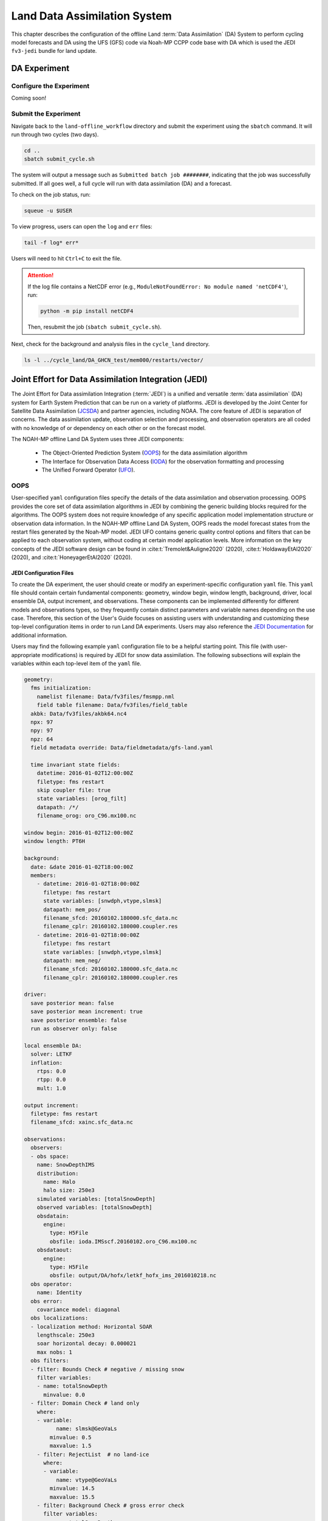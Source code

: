 .. _DASystem:

===================================================
Land Data Assimilation System 
===================================================

This chapter describes the configuration of the offline Land :term:`Data Assimilation` (DA) System to perform cycling model forecasts and DA using the UFS (GFS) code via Noah-MP CCPP code base with DA which is used the JEDI ``fv3-jedi`` bundle for land update.

.. COMMENT: Clarify above!

DA Experiment
================

.. _ConfigureExpt:

Configure the Experiment
---------------------------

Coming soon!

.. COMMENT: Is this still required?
   #. Create a ``user_build_config`` file:

      .. code-block:: console

         ./configure

   #. Edit the ``user_build_config`` file to setup compiler and library
      paths to be consistent with your environment if not done by default:

      .. code-block:: console

         COMPILERF90 = /opt/local/bin/gfortran-mp-10
         FREESOURCE = #-ffree-form -ffree-line-length-none
         F90FLAGS = -fdefault-real-8 -fdefault-double-8
         NETCDFMOD = -I/opt/local/include
         NETCDFLIB = -L/opt/local/lib -lnetcdf -lnetcdff
         PHYSDIR = ../ccpp-physics/physics

   If users prefer to use a different ``ccpp-physics`` directory from the one
   automatically downloaded with the clone, they can set the ``PHYSDIR`` in
   ``user_build_config`` to point to the top of the ``ccpp-physics``
   directory (path relative to the ``mod`` directory) of their choice.

   All the modules from ``ccpp-physics`` should be compiled in the ``mod``
   directory, all the drivers in the ``driver`` directory, and executables
   are in the ``run`` directory.

.. _SubmitExpt:

Submit the Experiment
------------------------

Navigate back to the ``land-offline_workflow`` directory and submit the experiment using the ``sbatch`` command. It will run through two cycles (two days).

.. code-block:: console

   cd ..
   sbatch submit_cycle.sh

.. COMMENT: Add info about changing account name and qos (windfall)?

The system will output a message such as ``Submitted batch job ########``, indicating that the job was successfully submitted. If all goes well, a full cycle will run with data assimilation (DA) and a forecast. 

To check on the job status, run: 

.. code-block:: console

   squeue -u $USER

To view progress, users can open the ``log`` and ``err`` files:

.. code-block:: console

   tail -f log* err*

Users will need to hit ``Ctrl+C`` to exit the file. 

.. attention::

   If the log file contains a NetCDF error (e.g., ``ModuleNotFoundError: No module named 'netCDF4'``), run:
   
   .. code-block:: console
      
      python -m pip install netCDF4
   
   Then, resubmit the job (``sbatch submit_cycle.sh``).

Next, check for the background and analysis files in the ``cycle_land`` directory.

.. code-block:: console

   ls -l ../cycle_land/DA_GHCN_test/mem000/restarts/vector/



Joint Effort for Data Assimilation Integration (JEDI)
========================================================

The Joint Effort for Data assimilation Integration (:term:`JEDI`) is a unified and versatile :term:`data assimilation` (DA) system for Earth System Prediction that can be run on a variety of platforms. JEDI is developed by the Joint Center for Satellite Data Assimilation (`JCSDA <https://www.jcsda.org/>`__) and partner agencies, including NOAA. The core feature of JEDI is separation of concerns. The data assimilation update, observation selection and processing, and observation operators are all coded with no knowledge of or dependency on each other or on the forecast model. 

The NOAH-MP offline Land DA System uses three JEDI components: 
   
   * The Object-Oriented Prediction System (`OOPS <https://jointcenterforsatellitedataassimilation-jedi-docs.readthedocs-hosted.com/en/1.0.0/inside/jedi-components/oops/index.html>`__) for the data assimilation algorithm 
   * The Interface for Observation Data Access (`IODA <https://jointcenterforsatellitedataassimilation-jedi-docs.readthedocs-hosted.com/en/1.0.0/inside/jedi-components/ioda/index.html>`__) for the observation formatting and processing
   * The Unified Forward Operator (`UFO <https://jointcenterforsatellitedataassimilation-jedi-docs.readthedocs-hosted.com/en/1.0.0/inside/jedi-components/ufo/index.html>`__). 

OOPS
------

User-specified ``yaml`` configuration files specify the details of the data assimilation and observation processing. OOPS provides the core set of data assimilation algorithms in JEDI by combining the generic building blocks required for the algorithms. The OOPS system does not require knowledge of any specific application model implementation structure or observation data information. In the NOAH-MP offline Land DA System, OOPS reads the model forecast states from the restart files generated by the Noah-MP model. JEDI UFO contains generic quality control options and filters that can be applied to each observation system, without coding at certain model application levels. More information on the key concepts of the JEDI software design can be found in :cite:t:`Tremolet&Auligne2020` (2020), :cite:t:`HoldawayEtAl2020` (2020), and :cite:t:`HoneyagerEtAl2020` (2020).

JEDI Configuration Files
^^^^^^^^^^^^^^^^^^^^^^^^^^^

To create the DA experiment, the user should create or modify an experiment-specific configuration ``yaml`` file. This ``yaml`` file should contain certain fundamental components: geometry, window begin, window length, background, driver, local ensemble DA, output increment, and observations. These components can be implemented differently for different models and observations types, so they frequently contain distinct parameters and variable names depending on the use case. Therefore, this section of the User's Guide focuses on assisting users with understanding and customizing these top-level configuration items in order to run Land DA experiments. Users may also reference the `JEDI Documentation <https://jointcenterforsatellitedataassimilation-jedi-docs.readthedocs-hosted.com/en/latest/using/building_and_running/config_content.html>`__ for additional information. 

.. COMMENT: What about: state; model, linear model; model aux control, model aux error; background error (rather than background); initial condition (is this basically included in the backgroun section?); cost function; minimizer; and output

Users may find the following example ``yaml`` configuration file to be a helpful starting point. This file (with user-appropriate modifications) is required by JEDI for snow data assimilation. The following subsections will explain the variables within each top-level item of the ``yaml`` file. 

.. code-block:: console

   geometry:
     fms initialization:
       namelist filename: Data/fv3files/fmsmpp.nml
       field table filename: Data/fv3files/field_table
     akbk: Data/fv3files/akbk64.nc4
     npx: 97
     npy: 97
     npz: 64
     field metadata override: Data/fieldmetadata/gfs-land.yaml
          
     time invariant state fields:
       datetime: 2016-01-02T12:00:00Z
       filetype: fms restart
       skip coupler file: true
       state variables: [orog_filt]
       datapath: /*/
       filename_orog: oro_C96.mx100.nc
    
   window begin: 2016-01-02T12:00:00Z
   window length: PT6H
    
   background:
     date: &date 2016-01-02T18:00:00Z
     members:
       - datetime: 2016-01-02T18:00:00Z
         filetype: fms restart
         state variables: [snwdph,vtype,slmsk]
         datapath: mem_pos/
         filename_sfcd: 20160102.180000.sfc_data.nc
         filename_cplr: 20160102.180000.coupler.res
       - datetime: 2016-01-02T18:00:00Z
         filetype: fms restart
         state variables: [snwdph,vtype,slmsk]
         datapath: mem_neg/
         filename_sfcd: 20160102.180000.sfc_data.nc
         filename_cplr: 20160102.180000.coupler.res
      
   driver:
     save posterior mean: false
     save posterior mean increment: true
     save posterior ensemble: false
     run as observer only: false

   local ensemble DA:
     solver: LETKF
     inflation:
       rtps: 0.0
       rtpp: 0.0
       mult: 1.0

   output increment:
     filetype: fms restart
     filename_sfcd: xainc.sfc_data.nc

   observations:
     observers:
     - obs space:
       name: SnowDepthIMS
       distribution:
         name: Halo
         halo size: 250e3
       simulated variables: [totalSnowDepth]
       observed variables: [totalSnowDepth]
       obsdatain:
         engine:
           type: H5File
           obsfile: ioda.IMSscf.20160102.oro_C96.mx100.nc
       obsdataout:
         engine:
           type: H5File 
           obsfile: output/DA/hofx/letkf_hofx_ims_2016010218.nc
     obs operator:
       name: Identity
     obs error:
       covariance model: diagonal
     obs localizations:
     - localization method: Horizontal SOAR
       lengthscale: 250e3
       soar horizontal decay: 0.000021
       max nobs: 1 
     obs filters:
     - filter: Bounds Check # negative / missing snow
       filter variables:
       - name: totalSnowDepth
         minvalue: 0.0
     - filter: Domain Check # land only
       where:
       - variable:
             name: slmsk@GeoVaLs
           minvalue: 0.5
           maxvalue: 1.5
       - filter: RejectList  # no land-ice
         where:
         - variable:
             name: vtype@GeoVaLs
           minvalue: 14.5
           maxvalue: 15.5
       - filter: Background Check # gross error check
         filter variables:
         - name: totalSnowDepth
         threshold: 6.25
         action:
           name: reject


Geometry
```````````

``geometry``
   **Geometry** is used in JEDI configuration files to specify the model grid's parallelization across compute nodes (horizontal and vertical). 

   ``fms initialization``
      This section contains two parameters, ``namelist filename`` and ``field table filename``. 

      .. COMMENT: Come up with better description^ !!!

      ``namelist filename``
         Specifies the path for the namelist filename.

      ``field table filename``
         Specifies the path for the field table filename.

   ``akbk``
      Specifies the path to a file containing the coefficients that define the hybrid sigma-pressure vertical coordinate used in FV3. Files are provided with the repository containing ``ak`` and ``bk`` for some common choices of vertical resolution for GEOS and GFS. 

   ``npx``
      Specifies the number of grid cells in the east-west direction.

      .. COMMENT: "vertices" was used instead of cells originally... Are they vertices like in graph theory (where there are vertices and edges) or vertices like cells in a grid?

   ``npy``
      Specifies the number of grid cells in the north-south direction

   ``npz``
      Specifies the number of vertical layers.

   ``field metadata override``
      Specifies the path for file metadata.

   ``time invariant state fields``
      This parameter contains several subparameters listed below.


      ``datetime``
         Specifies the time in YYYY-MM-DDTHH:00:00Z format, where YYYY is a 4-digit year, MM is a valid 2-digit month, DD is a valid 2-digit day, and HH is a valid 2-digit hour. 

      ``filetype``
         Specifies the type of file.

         .. COMMENT: What are the options?

      ``skip coupler file``
         Specifies whether to enable skipping coupler file. Valid values are: ``true`` | ``false``

         +--------+-----------------+
         | Value  | Description     |
         +========+=================+
         | true   | enable          |
         +--------+-----------------+
         | false  | do not enable   |
         +--------+-----------------+

         .. COMMENT: Check whether ".true./.false."

      ``state variables``
         Specifies the list of state variables. Valid values: ``[orog_filt]``

         .. COMMENT: Need a list of valid options! 

      ``datapath``
         Specifies the path for state variables data.

      ``filename_orog``
         Specifies the name of orographic data file.

Window Begin, Window Length
```````````````````````````````

These two items define the assimilation window for many applications, including Land DA.

``window begin``
   Specifies the beginning time window. The format is YYYY-MM-DDTHH:00:00Z, where YYYY is a 4-digit year, MM is a valid 2-digit month, DD is a valid 2-digit day, and HH is a valid 2-digit hour.

``window length``
   Specifies the time window length. The form is PTXXH, where XX is a 2-digit hour.

   .. COMMENT: Sample file has a one-digit hour... What if someone wants to run a longer experiment (i.e. 120 hour forecast)? 


Background
`````````````

``background``
   This section includes information on the analysis file(s) (also known as "members") generated by the previous cycle. 

   ``date``
      Specifies the background date. The format is ``&date YYYY-MM-DDTHH:00:00Z``, where YYYY is a 4-digit year, MM is a valid 2-digit month, DD is a valid 2-digit day, and HH is a valid 2-digit hour. For example: ``&date 2016-01-02T18:00:00Z``

   ``members``
      Specifies information on analysis file(s) generated by a previous cycle. 
      .. COMMENT: Verify accuracy

      ``datetime``
         Specifies the time. The format is YYYY-MM-DDTHH:00:00Z, where YYYY is a 4-digit year, MM is a valid 2-digit month, DD is a valid 2-digit day, and HH is a valid 2-digit hour. 
         .. COMMENT: Not the dat & time? And for what? Same as above?

      ``filetype``
         Specifies the type of file. Valid values: ``fms restart``
         .. COMMENT: Other valid values?

      ``state variables``
         Specifies a list of state variables. Valid values: ``[snwdph,vtype,slmsk]``
         .. COMMENT: Are there more?

      ``datapath``
         Specifies the path for state variables data. Valid values: ``mem_pos/`` | ``mem_neg/``
         .. COMMENT: Other valid values?

      ``filename_sfcd``
         Specifies the name of surface data file. This usually takes the form ``YYYYMMDD.HHmmss.sfc_data.nc``, where YYYY is a 4-digit year, MM is a valid 2-digit month, DD is a valid 2-digit day, and HH is a valid 2-digit hour, mm is a valid 2-digit minute and ss is a valid 2-digit second. For example: ``20160102.180000.sfc_data.nc``
         .. COMMENT: Check this!
         
      ``filename_cprl``
         Specifies the name of file that contains metadata for the restart. This usually takes the form ``YYYYMMDD.HHmmss.coupler.res``, where YYYY is a 4-digit year, MM is a valid 2-digit month, DD is a valid 2-digit day, and HH is a valid 2-digit hour, mm is a valid 2-digit minute and ss is a valid 2-digit second. For example: ``20160102.180000.coupler.res``

Driver
`````````

``driver``
   .. COMMENT: Add description! 

   ``save posterior mean``
      Specifies whether to save the posterior mean. Valid values: ``true`` | ``false``

      +--------+-----------------+
      | Value  | Description     |
      +========+=================+
      | true   | save            |
      +--------+-----------------+
      | false  | do not save     |
      +--------+-----------------+
      
      .. COMMENT: What is posterior mean?

   ``save posterior mean increment``
      Specifies whether to save the posterior mean increment. Valid values: ``true`` | ``false``

      +--------+-----------------+
      | Value  | Description     |
      +========+=================+
      | true   | enable          |
      +--------+-----------------+
      | false  | do not enable   |
      +--------+-----------------+

      .. COMMENT: What is posterior increment?

   ``save posterior ensemble``
      Specifies whether to save the posterior ensemble. Valid values: ``true`` | ``false``

      +--------+-----------------+
      | Value  | Description     |
      +========+=================+
      | true   | enable          |
      +--------+-----------------+
      | false  | do not enable   |
      +--------+-----------------+

      .. COMMENT: What is posterior ensemble?

   ``run as observer only``
      Specifies whether to run as observer only. Valid values: ``true`` | ``false``

      +--------+-----------------+
      | Value  | Description     |
      +========+=================+
      | true   | enable          |
      +--------+-----------------+
      | false  | do not enable   |
      +--------+-----------------+

      .. COMMENT: What does running as observer only DO?

Local Ensemble DA
`````````````````````

``local ensemble DA``
   .. COMMENT: Add definition!

   ``solver``
      Specifies the type of solver. Currently, ``LETKF`` is the only available option. See :cite:t:`HuntEtAl2007`.
      
      .. COMMENT:
         LETKF – Two Local Ensemble Transform Kalman Filter (Hunt et al 2007).


   ``inflation``
      .. COMMENT: Add definition!

      ``rtps``
         Relaxation to prior spread (:cite:t:`Whitaker&Hamill2012`). 
         .. COMMENT: 0.0

      ``rtpp``
         Relaxation to prior perturbation. 
         .. COMMENT: 0.0

      ``mult``
         Parameter of multiplicative inflation.
         .. COMMENT: 1.0

         .. COMMENT: Find better definitions and valid values for above variables!

Output Increment
```````````````````

``output increment``
   .. COMMENT: Add definition!

   ``filetype``
      .. COMMENT: ``fms restart``

   ``filename_sfcd``
      .. COMMENT: ``xainc.sfc_data.nc``

.. COMMENT: Add definitions for this section! 

Observations
```````````````

``observations``
   The **Observations** item describes one or more types of observations, each of which is a multi-level YAML/JSON object in and of itself. Each of these observation types is read into JEDI as an ``eckit::Configuration`` object (see `JEDI Documentation <https://jointcenterforsatellitedataassimilation-jedi-docs.readthedocs-hosted.com/en/1.0.0/using/building_and_running/config_content.html#observations>`__ for more details).

   ``observers``
      .. COMMENT: Need def!

      ``obs space``
         Describes the configuration of the observation space. An observation space handles observation data for a single observation type. 

         ``name``
            Specifies the name of observation space. Since the Land DA System uses IMS snow depth data, the sample configuration file uses the name ``SnowDepthIMS``. 

            .. COMMENT: Chack whether this can be any name that makes sense to the user or whether there are particular values.

         ``distribution``
            .. COMMENT Add def here!!

            ``name``
               Specifies the name of distribution. Valid values: ``Halo``

               .. COMMENT: Other valid values?

            ``halo size``
               Specifies the size of the halo distribution. Valid values: ``250e3``

               .. COMMENT: Other valid values?

         ``simulated variables``
            Specifies the list of variables that need to be simulated by observation operator. Valid values: ``[totalSnowDepth]``

         ``observed variables``
            Specifies the list of observed variables. Valid values: ``[totalSnowDepth]``

            .. COMMENT: Add complete list of valid values to the 2 variables above!

         ``obsdatain``
            This section specifies information about the observation input data.

            ``engine``
               This section specifies parameters required for the file matching engine.  

               ``type``
                  Specifies the type of input observation data. Valid values: ``H5File`` | ``OBS``

               ``obsfile``
                  Specifies the input filename.
                  .. COMMENT: Add Valid/recommended value? ``ioda.IMSscf.20160102.oro_C96.mx100.nc``

         ``obsdataout``
            This section contains information about the observation output data.

            ``engine``
               This section specifies parameters required for the file matching engine. 

               ``type``
                  Specifies the type of output observation data. Valid values: ``H5File``

               ``obsfile``
                  Specifies the output file path. 

                  .. COMMENT: Add Valid/recommended value? ``output/DA/hofx/letkf_hofx_ims_2016010218.nc``

      ``obs operator``
         Describes the observation operator and its options. An observation operator is used for computing H(x).
            .. COMMENT: Explain more!!! 

         ``name``
            Specifies the name in the ``ObsOperator`` and ``LinearObsOperator`` factory, defined in the C++ code. Valid values include: ``Identity`` | ``Composite`` | ``Categorical``. See `JEDI Documentation <https://jointcenterforsatellitedataassimilation-jedi-docs.readthedocs-hosted.com/en/latest/inside/jedi-components/ufo/obsops.html>`__ for more options. 

            .. COMMENT: There are a ton of options, but which ones will work? Is Identity the only valid one?

      ``obs error``
         Observation error explains how to calculate the observation error covariance matrix and gives instructions (required for DA applications). The key covariance model, which describes how observation error covariances are created, is frequently the first item in this section. For diagonal observation error covariances, only the diagonal option is currently supported.

         ``covariance model``
            Specifies the covariance model. Valid values: ``diagonal``

            .. COMMENT: Get other valid values! ``cross variable covariances``

      ``obs localizations``
         .. COMMENT: Get def!!!

         ``localization method``
            Specifies the observation localization method. Valid values: ``Horizontal SOAR``

            .. COMMENT: Are there other valid values???

            +-----------------+-----------------+
            | Value           | Description     |
            +=================+=================+
            | Horizontal SOAR |                 |
            +-----------------+-----------------+

         ``lengthscale``
            .. COMMENT: Add definition!
               Valid values: ``250e3``

         ``soar horizontal decay``
            .. COMMENT: Add definition!
               Valid values: ``0.000021``

         ``max nobs``
            .. COMMENT: Add definition!
               Valid values: 1

      ``obs filters``
         Observation filters are used to define Quality Control (QC) filters. They have access to observation values and metadata, model values at observation locations, simulated observation value, and their own private data. See `Observation Filters <https://jointcenterforsatellitedataassimilation-jedi-docs.readthedocs-hosted.com/en/latest/inside/jedi-components/ufo/qcfilters/introduction.html#observation-filters>`__ in the JEDI Documentation for more detail. 

         ``filter``
            Describes the parameters of a given QC filter. Valid values include: ``Bounds Check`` | ``Background Check`` | ``Domain Check`` | ``RejectList``. See descriptions in the JEDI's `Generic QC Filters <https://jointcenterforsatellitedataassimilation-jedi-docs.readthedocs-hosted.com/en/latest/inside/jedi-components/ufo/qcfilters/GenericQC.html>`__ Documentation for more. 

            +--------------------+--------------------------------------------------+
            | Filter Name        | Description                                      |
            +====================+==================================================+
            | Bounds Check       | Rejects observations whose values lie outside    |
            |                    | specified limits:                                |
            +--------------------+--------------------------------------------------+
            | Background Check   | This filter checks for bias-corrected distance   |
            |                    | between the observation value and model-simulated|
            |                    | value (*y* - *H(x)*) and rejects observations    |
            |                    | where the absolute difference is larger than     |
            |                    | the ``absolute threshold`` or ``threshold`` *    |
            |                    | *observation error* or ``threshold`` *           |
            |                    | *background error*.                              |
            +--------------------+--------------------------------------------------+
            | Domain Check       | This filter retains all observations selected by |
            |                    | the ``where`` statement and rejects all others.  |
            +--------------------+--------------------------------------------------+
            | RejectList         | This is an alternative name for the BlackList    |
            |                    | filter, which rejects all observations selected  |
            |                    | by the ``where`` statement. The status of all    |
            |                    | others remains the same. Opposite of Domain      |
            |                    | Check filter.                                    |
            +--------------------+--------------------------------------------------+
         
         ``filter variables``
            Limit the action of a QC filter to a subset of variables or to specific channels. 

            ``name``
               Name of the filter variable. Users may indicate additional filter variables using the ``name`` field on consecutive lines (see code snippet below). Valid values: ``totalSnowDepth``
               .. COMMENT: Are there other valid values? Add code snippet with example of multiple names or delete comment. 

               .. code-block:: console

                  filter variables:
                  - name: variable_1
                  - name: variable_2

         ``minvalue``
            Minimum value for variables in the filter. 

         ``maxvalue``
            Maximum value for variables in the filter. 

         ``threshold``
            This variable may function differently depending on the filter it is used in. In the `Background Check Filter <https://jointcenterforsatellitedataassimilation-jedi-docs.readthedocs-hosted.com/en/latest/inside/jedi-components/ufo/qcfilters/GenericQC.html#background-check-filter>`__, an observation is rejected when the difference between the observation value (*y*) and model simulated value (*H(x)*) is larger than the ``threshold`` * *observation error*. 

         ``action``
            Indicates which action to take once an observation has been flagged by a filter. See `Filter Actions <https://jointcenterforsatellitedataassimilation-jedi-docs.readthedocs-hosted.com/en/latest/inside/jedi-components/ufo/qcfilters/FilterOptions.html#filter-actions>`__ in the JEDI documentation for a full explanation and list of valid values. 

            ``name``
               The name of the desired action. Valid values include: ``accept`` | ``reject``

         ``where``
            By default, filters are applied to all filter variables listed. The ``where`` keyword applies a filter only to observations meeting certain conditions. See the `Where Statement <https://jointcenterforsatellitedataassimilation-jedi-docs.readthedocs-hosted.com/en/latest/inside/jedi-components/ufo/qcfilters/FilterOptions.html#where-statement>`__ section of the JEDI Documentation for a complete description of valid ``where`` conditions. 
               
            ``variable``
               A list of variables to check using the ``where`` statement. 

               ``name``
                  Name of a variable to check using the ``where`` statement. Multiple variable names may be listed under ``variable``. The conditions in the where statement will be applied to all of them. For example: 

                  .. code-block:: console

                     filter: Domain Check # land only
                       where:
                       - variable:
                           name: variable_1
                           name: variable_2
                         minvalue: 0.5
                         maxvalue: 1.5

            ``minvalue``
               Minimum value for variables in the ``where`` statement.

            ``maxvalue``
               Maximum value for variables in the ``where`` statement.

Set and Submit the DA cycle 
===================================  

This chapter explains how to set up and run the Noah-MP offline DA system. Users should expect to run the given snow data assimilation example with using the Global Historical Climatology Network (GHCN) snow depth observations and also create their own experiment by modifying the set-up to suit user goals.

4.2.1.  Input files
---------------------

4.2.1.1. Grid description files
^^^^^^^^^^^^^^^^^^^^^^^^^^^^^^^^^

See :numref:`Section %s <V2TInputFiles>`.

4.2.1.2. Restart files
^^^^^^^^^^^^^^^^^^^^^^^^^

Noah-MP offline Land DA system reads the restart file..

ufs_land_restart.{FILEDATE}.nc includes:

.. table:: Files Included in ufs_land_restart.{FILEDATE}.nc

   +--------------------------+-----------------------------------+-----------------------+
   | Variable                 | Long name                         | Unit                  | 
   +==========================+===================================+=======================+
   | time                     | time                              | "seconds since        |
   |                          |                                   | 1970-01-01 00:00:00"  |
   +--------------------------+-----------------------------------+-----------------------+
   | timestep                 | time step                         | "seconds"             |
   +--------------------------+-----------------------------------+-----------------------+
   | vegetation_fraction      | Vegetation fraction               | "-"                   |
   +--------------------------+-----------------------------------+-----------------------+
   | emissivity_total         | surface emissivity                | "-"                   |
   +--------------------------+-----------------------------------+-----------------------+
   | albedo_direct_vis        | surface albedo - direct visible   | "-"                   |
   +--------------------------+-----------------------------------+-----------------------+
   | albedo_direct_nir        | surface albedo - direct NIR       | "-"                   |
   +--------------------------+-----------------------------------+-----------------------+
   | albedo_diffuse_vis       | surface albedo - diffuse visible  | "-"                   |
   +--------------------------+-----------------------------------+-----------------------+
   | albedo_diffuse_nir       | surface albedo - diffuse NIR      | "-"                   |
   +--------------------------+-----------------------------------+-----------------------+
   | temperature_soil_bot     | deep soil temperature             | "K"                   |
   +--------------------------+-----------------------------------+-----------------------+
   | cm_noahmp                | surface exchange coefficient      | "m/s"                 |
   |                          | for momentum                      |                       |
   +--------------------------+-----------------------------------+-----------------------+
   | ch_noahmp                | surface exchange coefficient      | "m/s"                 |
   |                          | heat & moisture                   |                       |
   +--------------------------+-----------------------------------+-----------------------+
   | forcing_height           | height of forcing                 | "m"                   |
   +--------------------------+-----------------------------------+-----------------------+
   | max_vegetation_frac      | maximum fractional coverage of    | "fraction"            |
   |                          | vegetation                        |                       |
   +--------------------------+-----------------------------------+-----------------------+
   | albedo_total             | grid composite albedo             | "fraction"            |
   +--------------------------+-----------------------------------+-----------------------+
   | snow_water_equiv         | snow water equivalent             | "mm"                  |
   +--------------------------+-----------------------------------+-----------------------+
   | snow_depth               | snow depth                        | "m"                   |
   +--------------------------+-----------------------------------+-----------------------+
   | temperature_radiative    | surface radiative temperature     | "K"                   |
   +--------------------------+-----------------------------------+-----------------------+
   | soil_moisture_vol        | volumetric moisture content in    | "m3/m3"               |
   |                          | soil level                        |                       |
   +--------------------------+-----------------------------------+-----------------------+
   | temperature_soil         | temperature in soil               | "K"                   |
   |                          | level                             |                       |
   +--------------------------+-----------------------------------+-----------------------+
   | soil_liquid_vol          | volumetric liquid                 | "m3/m3"               |
   |                          | content in soil level             |                       |
   +--------------------------+-----------------------------------+-----------------------+
   | canopy_water             | canopy moisture                   | "m"                   |
   |                          | content                           |                       |
   +--------------------------+-----------------------------------+-----------------------+
   | transpiration_heat       | plant transpiration               |"W/m2"                 |
   +--------------------------+-----------------------------------+-----------------------+
   | friction_velocity        | friction velocity                 | "m/s"                 |
   +--------------------------+-----------------------------------+-----------------------+
   | z0_total                 | surface roughness                 | "m"                   |
   +--------------------------+-----------------------------------+-----------------------+
   | snow_cover_fraction      | snow cover fraction               | "fraction"            |
   +--------------------------+-----------------------------------+-----------------------+
   | spec_humidity_surface    | diagnostic specific humidity at   | "kg/kg"               |
   |                          | surface                           |                       |
   +--------------------------+-----------------------------------+-----------------------+
   | ground_heat_total        | soil heat flux                    | "W/m2"                |
   +--------------------------+-----------------------------------+-----------------------+
   | runoff_baseflow          | drainage runoff                   | "mm/s"                |
   +--------------------------+-----------------------------------+-----------------------+
   | latent_heat_total        | latent heat flux                  | "W/m2"                |
   +--------------------------+-----------------------------------+-----------------------+
   | sensible_heat_flux       | sensible heat flux                | "W/m2"                |
   +--------------------------+-----------------------------------+-----------------------+
   | evaporation_potential    | potential evaporation             | "mm/s"                |
   +--------------------------+-----------------------------------+-----------------------+
   | runoff_surface           | surface runoff                    | "mm/s"                |
   +--------------------------+-----------------------------------+-----------------------+
   | latent_heat_ground       | direct soil latent heat flux      | "W/m2"                |
   +--------------------------+-----------------------------------+-----------------------+
   | latent_heat_canopy       | canopy water latent heat flux     | "W/m2"                |
   +--------------------------+-----------------------------------+-----------------------+
   | snow_sublimation         | sublimation/deposit from snowpack | "mm/s"                |
   +--------------------------+-----------------------------------+-----------------------+
   | soil_moisture_total      | total soil column moisture        | "mm"                  |
   |                          | content                           |                       |
   +--------------------------+-----------------------------------+-----------------------+
   | precip_adv_heat_total    | precipitation advected heat -     | "W/m2"                |
   |                          | total                             |                       |
   +--------------------------+-----------------------------------+-----------------------+
   | cosine_zenith            | cosine of zenith angle            | "-"                   |
   +--------------------------+-----------------------------------+-----------------------+
   | snow_levels              | active snow levels                | "-"                   |
   +--------------------------+-----------------------------------+-----------------------+
   | temperature_leaf         | leaf temperature                  | "K"                   |
   +--------------------------+-----------------------------------+-----------------------+
   | temperature_ground       | ground temperature                | "K"                   |
   +--------------------------+-----------------------------------+-----------------------+
   | canopy_ice               | canopy ice                        | "mm"                  |
   +--------------------------+-----------------------------------+-----------------------+
   | canopy_liquid            | canopy liquid                     | "mm"                  |
   +--------------------------+-----------------------------------+-----------------------+
   | vapor_pres_canopy_air    |                                   |                       |
   +--------------------------+-----------------------------------+-----------------------+
   | temperature_canopy_air   |                                   |                       |
   +--------------------------+-----------------------------------+-----------------------+
   | canopy_wet_fraction      | fraction of canopy covered by     | "-"                   |
   |                          | water                             |                       |
   +--------------------------+-----------------------------------+-----------------------+
   | snow_water_equiv_old     | snow water equivalent - before    | "mm"                  |
   |                          | integration                       |                       |
   +--------------------------+-----------------------------------+-----------------------+
   | snow_albedo_old          | snow albedo - before integration  | "-"                   |
   +--------------------------+-----------------------------------+-----------------------+
   | snowfall                 | snowfall                          | "mm/s"                |
   +--------------------------+-----------------------------------+-----------------------+
   | lake_water               |                                   |                       |
   +--------------------------+-----------------------------------+-----------------------+
   | depth_water_table        | depth to water table              | "m"                   |
   +--------------------------+-----------------------------------+-----------------------+
   | aquifer_water            | aquifer water content             | "mm"                  |
   +--------------------------+-----------------------------------+-----------------------+
   | saturated_water          | aquifer + saturated soil water    | "mm"                  |
   |                          | content                           |                       |
   +--------------------------+-----------------------------------+-----------------------+
   | leaf_carbon              | carbon in leaves                  | "g/m2"                |
   +--------------------------+-----------------------------------+-----------------------+
   | root_carbon              | carbon in roots                   | "g/m2"                |
   +--------------------------+-----------------------------------+-----------------------+
   | stem_carbon              | carbon in stems                   | "g/m2"                |
   +--------------------------+-----------------------------------+-----------------------+
   | wood_carbon              | carbon in wood                    | "g/m2"                |
   +--------------------------+-----------------------------------+-----------------------+
   | soil_carbon_stable       | stable carbon in soil             | "g/m2"                |
   +--------------------------+-----------------------------------+-----------------------+
   | soil_carbon_fast         | fast carbon in soil               | "g/m2"                |
   +--------------------------+-----------------------------------+-----------------------+
   | leaf_area_index          | leaf area index                   | "m2/m2"               |
   +--------------------------+-----------------------------------+-----------------------+
   | stem_area_index          | stem area index                   | "m2/m2"               |
   +--------------------------+-----------------------------------+-----------------------+
   | snow_age                 | BATS non-dimensional snow age     | "-"                   |
   +--------------------------+-----------------------------------+-----------------------+
   | soil_moisture_wtd        | soil water content between bottom | "m3/m3"               |
   |                          | of the soil and water table       |                       |
   +--------------------------+-----------------------------------+-----------------------+
   | deep_recharge            | deep recharge for runoff_option 5 | "m"                   |
   +--------------------------+-----------------------------------+-----------------------+
   | recharge                 | recharge for runoff_option 5      | "m"                   |
   +--------------------------+-----------------------------------+-----------------------+
   | temperature_2m           | grid diagnostic temperature at 2  | "K"                   |
   |                          | meters                            |                       |
   +--------------------------+-----------------------------------+-----------------------+
   | spec_humidity_2m         | grid diagnostic specific humidity | "kg/kg"               |
   |                          | at 2 meters                       |                       |
   +--------------------------+-----------------------------------+-----------------------+
   | eq_soil_water_vol        | equilibrium soil water content    | "m3/m3"               |
   +--------------------------+-----------------------------------+-----------------------+
   | temperature_snow         | snow level temperature            | "K"                   |
   +--------------------------+-----------------------------------+-----------------------+
   | interface_depth          | layer-bottom depth from snow      | "m"                   |
   |                          | surface                           |                       |
   +--------------------------+-----------------------------------+-----------------------+
   | snow_level_ice           | ice content of snow levels        | "mm"                  |
   +--------------------------+-----------------------------------+-----------------------+
   | snow_level_liquid        | liquid content of snow levels     | "mm"                  |
   +--------------------------+-----------------------------------+-----------------------+
   


The restarts include one text file ${FILEDATE}.coupler.res that contains metadata for the restart.

Example of ${FILEDATE}.coupler.res:

.. code-block:: console

   2        (Calendar: no_calendar=0, thirty_day_months=1, julian=2, gregorian=3, noleap=4)
   2016     1     2    18     0     0    Model start time:   year, month, day, hour, minute, second
   2016     1     2    18     0     0    Current model time: year, month, day, hour, minute, second

4.2.2. DA Workflow 
---------------------
 
The cycling Noah-MP offline DA run is initiated using two shell scripts for its repetitive run: ‘do_submit_cycle.sh’ and ‘submit_cycle.sh’. Note that, as explained in Chapter 3.3., the scripts run a cycling Noah-MP offline DA job using JEDI in cube sphere space, and offline Noah-MP model in vector space. 



4.2.2.1. do_submit_cycle.sh
^^^^^^^^^^^^^^^^^^^^^^^^^^^^^

The script, ‘do_submit_cycle.sh’, sets up the cycling job from the user’s input settings. Figure 1 shows the flowchart of this script. First, this script reads a configuration file for its cycle setting. This file contains the information that requires for this run: the experiment name, start date, end date, the paths of the working directory and output directories, length of each forecast, atmospheric forcing, Finite-Volume Cubed-Sphere Dynamical Core (FV3) resolution and its paths, cycles per job, the directory with initial conditions, namelist for Land DA run, and different DA options. Then, the required modules are loaded and some executables are set for cycle running. The restart frequency and running day/hours are computed from inputs, and directories are created for running DA and saving the DA outputs. If restart files are not in the experiment out directory, the script is trying to copy the restart files from the ICSDIR. Finally, the existing restart file is copied into each ensemble directory and used for an ensemble or single restart run. The final step of this script is creating the dates file (‘analdates.sh’) and submitting the ‘submit_cycle.sh’ shell script.

    


.. figure:: Flowchart of 'do_submit_cycle.sh'
   :alt: 

.. COMMENT: ADD figure and alt tags!!!


4.2.2.2. ``submit_cycle.sh``
^^^^^^^^^^^^^^^^^^^^^^^^^^^^^  

The ‘submit_cycle.sh’ reads the dates file and runs the loop over this cycle if the count of dates is not greater than the cycles per job (see Figure 2). Inside this loop, the DA settings are read and the run type is decided between open-loop and DA. The example of required DA settings are: DA algorithm option, directory paths for JEDI and Land_DA where the ‘do_landDA.sh’ script is located, JEDI’s input observation options, DA window length, options for constructing YAMLS, and so on. Then the first ensemble loop is started. For each ensemble member, work and output directories are designated and the restarts are copied into the working directory. If the DA option is chosen, the script is calling the ‘vector2tile’ function and tries to convert the format of the Noah-MP model in vector space to the format of JEDI in cube sphere space.  After the ‘vector2tile’ is done, the script is calling the data assimilation job script (‘do_landDA.sh’) and runs this script. When this DA job is finished, the script starts the second ensemble loop. Inside this loop, the ‘tile2vector’ function is called and converts the output tiles of JEDI to the vector format for each ensemble member. The converted vector outputs are saved and the forecast model is run. Then, the script is checking the existing model outputs inside the third ensemble loop. Finally, this same procedure will be processed for the next cycle if the current date is less than the end date.

Here is an example of configuration settings file, ‘settings_cycle’, for submit_cycle script:

.. code-block:: console
   
   export exp_name=DA_IMS_test
   STARTDATE=2016010118
   ENDDATE=2016010318

   export WORKDIR=/*/*/
   export OUTDIR=/*/*/

   ############################

   # for LETKF, 
   export ensemble_size=1

   export FCSTHR=24

   export atmos_forc=gdas

   #FV3 resolution
   export RES=96
   export TPATH="/*/*/"
   export TSTUB="oro_C96.mx100" 

   # number of cycles 
   export cycles_per_job=1

   # directory with initial conditions
   export ICSDIR=/*/*/

   # namelist for do_landDA.sh
   export DA_config="settings_DA_test"

   # if want different DA at different times, list here. 
   export DA_config00=${DA_config}
   export DA_config06=${DA_config}
   export DA_config12=${DA_config}
   export DA_config18=${DA_config}

   exp_name  : specifies the name of experiment.

   STARTDATE  : specifies the experiment start date. The form is YYYYMMDDHH, where YYYY is a 4-digit year, MM is a 2-digit month, DD is a 2-digit day, and HH is a 2-digit hour. 

   ENDDATE  : specifies the experiment end date. The form is YYYYMMDDHH, where YYYY is a 4-digit year, MM is a 2-digit month, DD is a 2-digit day, and HH is a 2-digit hour. 

   WORKDIR  : specifies the path of temporary directory where the experiment is run from.

   OUTDIR  : specifies the path of directory where output is saved.

   ensemble_size  : specifies the size of ensemble. Use 1 for non-ensemble runs for this release.

   FCSTHR  : specifies the length of each forecast. Unit is hour.

   atmos_forc : specifies the atmospheric forcing. 

   RES  : specifies the resolution of FV3.

   TPATH  : specifies the path of orography files.

   TSTUB  : specifies the file stub for orography files in ‘TPATH’. oro_C${RES} from atmosphere only, oro_C{RES}.mx100 for atmosphere and ocean.

   cycles_per_job  : specifies the number of cycles to submit in a single job.

   ICSDIR : specifies the path of directory with initial conditions.

   DA_config : specifies the configuration setting file for ‘do_landDA.sh’. Set to “openloop to not call ‘do_landDA.sh’.

   If users want different DA experiment at different time, list in this configuration setting file. For example, 

   DA_configXX : specifies the configuration setting file for ‘do_landDA.sh’ at XX hr. Set to “openloop to not call ‘do_landDA.sh’.


4.2.2.3. ``do_landDA.sh``   
^^^^^^^^^^^^^^^^^^^^^^^^^^^^

The ‘do_landDA.sh’ runs the data assimilation job inside the ‘sumbit_cycle.sh’ script. Note that currently, the only DA option is the snow Two Local Ensemble Transform Kalman Filter (LETKF, Hunt et al 2007). Figure 3 describes the workflow of this script. First, to run the DA job, the configuration file is read and the directories are set up. The date strings are formatted for the current date and previous date. For each tile, restarts are staged for applying the JEDI update. In this stage, all files will get directly updated. Then, the observation files are read and prepared for this job. Note that currently the Interactive Multisensor Snow and Ice Mapping System (IMS) data are only available. For pre-processing, fIMS is called to calculate fractional snow cover on the model grid, from IMS snow cover observation. Then, calculate SWE from fractional snow cover, assuming the snow depletion curve used by the Noah model. Once this pre-process job is done, the script is calling the JEDI Interface for Observation data Access (IODA) converter to provide the interfaces that bridge the external observation data to the components within JEDI that utilize those data. Once the JEDI type is determined, YAMLS files are constructed. Note that If YAML is specified by a user, the script uses that one. Otherwise, the script builds the YAMLS.  For LETKF, the pseudo-ensemble is created by running the python script (‘letkf_create_ens.py’). Once the ensemble is created, the script runs JEDI and applies increment to UFS restarts.

.. figure:: Flowchart of 'do_landDA.sh'
   :alt:

.. COMMENT: ADD flowchart and alt tags!

Here is an example of configuration settings file, ‘settings_DA’, for do_landDA script:

.. code-block:: console

   LANDDADIR=${CYCLEDIR}/DA_update/ 

   ############################
   # DA options

   OBS_TYPES=("GHCN")   
   JEDI_TYPES=("DA")   

   WINLEN=24

   # YAMLS
   YAML_DA=construct

   # JEDI DIRECTORIES
   JEDI_EXECDIR=   
   fv3bundle_vn=20230106_public 

``LANDDADIR`` : specifies the path where do_landDA.sh script is.

``OBS_TYPES`` : specifies the observation type. Format is “Obs1” “Obs2”. Currently, GHCN is an only available observation. 

``JEDI_TYPES`` : specifies the JEDI call type for each observation type above. Format is “type1” “type2”. Acceptable values are:

.. table:: 
   
   +--------+--------------------------------------------------------+
   | Value  | Description                                            |
   +========+========================================================+
   | DA     | Data assimilation                                      |
   +--------+--------------------------------------------------------+
   | HOFX   | A generic application for running the model forecast   |
   |        | (or reading forecasts from file) and computing H(x)    |
   +--------+--------------------------------------------------------+

``WINLEN`` : specifies the DA window length. It will generally be the same as the FCSTLEN.

``YAML_DA`` : specifies whether to construct the YAML name, based on requested observation types and their availabilities. Acceptable values are:

   +--------------------+--------------------------------------------------------+
   | Value              | Description                                            |
   +====================+========================================================+
   | construct          | Enable constructing the YAML                           |
   +--------------------+--------------------------------------------------------+
   | desired YAML name  | Will not test for availability of observations         |
   +--------------------+--------------------------------------------------------+


``JEDI_EXECDIR`` : specifies the JEDI FV3 build directory. If using different JEDI version, will need to edit the yamls.

``fv3bundle_vn`` : specifies the date for JEDI fv3 bundle checkout (used to select correct yaml).







4.3. Interface for Observation Data Access (IODA)   
====================================================


The code base of the JEDI Unified Forward Operator (UFO) links observation operators with the Object Oriented Prediction System (OOPS) to generically implement the computation of a simulated observation given a known model state. There is no restriction to the observation operators with regard to model specific code structures or requirements. The UFO code structure provides generic classes for observation bias correction and quality control. Then the formats of observation data are converted into model specific formats to be ingested by each model’s data assimilation system. This involves model specific data conversion efforts. Requirements for observation files and I/O handling involved in different modeling and data assimilation workflows are diverse. Creating a common software system for organizing and storing the vast amounts of observation data is highly desirable to maintain current and future operational forecast systems in a sustainable way. 

As part of a modernization effort of the ocean forecasting systems under the umbrella of the NOAA unified forecast system (UFS) program, a data unification project has been started with the Joint Effort for Data Assimilation Integration (JEDI) to establish a model agnostic method of sharing observation data and exchanging modeling and data assimilation results. The Interface for Observation Data Access (IODA) is a subsystem of JEDI that handles data processing and provides for a common data format in netCDF. This allows for the long-term storage of data and the creation of historical databases. The underlying structure of the IODA format is to represent the variables in columns and the locations in rows. Metadata tables are associated with each axis of the data tables and the location metadata hold the values describing each location, and which are appropriate for each observation type (e.g., latitude, longitude). Actual data values are contained in the third dimension of the IODA data table: observation values, observation error, quality control flags, and simulated observation values of H(x) at different stages of the data assimilation process. The python-based IODA converters for all the marine surface and profile observation data types described above have been successfully developed and merged into the JEDI repository. 

.. COMMENT: Remove once transferred!

   References:

   Holdaway, D., Vernieres, G., Wlasak, M., and King, S.: Status of Model Interfacing in the Joint Effort for Data Assimilation Integration (JEDI), JCSDA Quarterly Newsletter, 66, 15–24, https://doi.org/10.25923/RB19-0Q26, 2020

   Honeyager, R., Herbener, S., Zhang, X., Shlyaeva, A., and Trémolet, Y.: Observations in the Joint Effort for Data Assimilation Integration (JEDI) – Unified Forward Operator (UFO) and Interface for Observation Data Access (IODA), JCSDA Quarterly Newsletter, 66, 24–33, https://doi.org/10.25923/RB19-0Q26, 2020.

   Hunt, B. R., Kostelich, E. J., & Szunyogh, I. (2007). Efficient data assimilation for spatiotemporal chaos: A local ensemble transform Kalman filter. Physica D: Nonlinear Phenomena, 230(1-2), 112-126.

   Hunt, B. R., Kostelich, E. J., & Szunyogh, I. (2007). Efficient data assimilation for spatiotemporal chaos: A local ensemble transform Kalman filter. Physica D: Nonlinear Phenomena, 230(1-2), 112-126.

   Trémolet, Y. and Auligné, T.: The Joint Effort for Data Assimilation Integration (JEDI), JCSDA Quarterly Newsletter, 66, 1–5,https://doi.org/10.25923/RB19-0Q26, 2020. 

   Whitaker, J. S., & Hamill, T. M. (2012). Evaluating methods to account for system errors in ensemble data assimilation. Monthly Weather Review, 140(9), 3078-3089.

   Zhang, F., Snyder, C., & Sun, J. (2004). Impacts of initial estimate and observation availability on convective-scale data assimilation with an ensemble Kalman filter. Monthly Weather Review, 132(5), 1238-1253.
